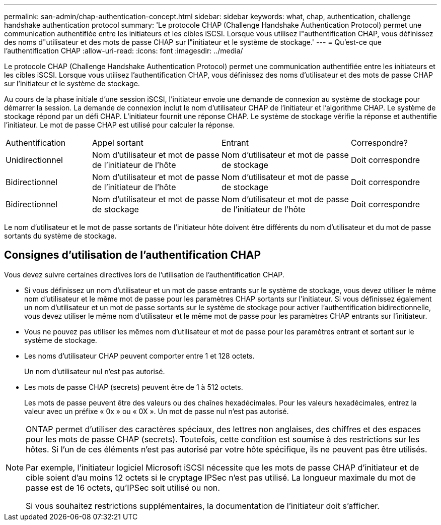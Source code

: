 ---
permalink: san-admin/chap-authentication-concept.html 
sidebar: sidebar 
keywords: what, chap, authentication, challenge handshake authentication protocol 
summary: 'Le protocole CHAP (Challenge Handshake Authentication Protocol) permet une communication authentifiée entre les initiateurs et les cibles iSCSI. Lorsque vous utilisez l"authentification CHAP, vous définissez des noms d"utilisateur et des mots de passe CHAP sur l"initiateur et le système de stockage.' 
---
= Qu'est-ce que l'authentification CHAP
:allow-uri-read: 
:icons: font
:imagesdir: ../media/


[role="lead"]
Le protocole CHAP (Challenge Handshake Authentication Protocol) permet une communication authentifiée entre les initiateurs et les cibles iSCSI. Lorsque vous utilisez l'authentification CHAP, vous définissez des noms d'utilisateur et des mots de passe CHAP sur l'initiateur et le système de stockage.

Au cours de la phase initiale d'une session iSCSI, l'initiateur envoie une demande de connexion au système de stockage pour démarrer la session. La demande de connexion inclut le nom d'utilisateur CHAP de l'initiateur et l'algorithme CHAP. Le système de stockage répond par un défi CHAP. L'initiateur fournit une réponse CHAP. Le système de stockage vérifie la réponse et authentifie l'initiateur. Le mot de passe CHAP est utilisé pour calculer la réponse.

[cols="20,30,30,20"]
|===


| Authentification | Appel sortant | Entrant | Correspondre? 


| Unidirectionnel | Nom d'utilisateur et mot de passe de l'initiateur de l'hôte | Nom d'utilisateur et mot de passe de stockage | Doit correspondre 


| Bidirectionnel | Nom d'utilisateur et mot de passe de l'initiateur de l'hôte | Nom d'utilisateur et mot de passe de stockage | Doit correspondre 


| Bidirectionnel | Nom d'utilisateur et mot de passe de stockage | Nom d'utilisateur et mot de passe de l'initiateur de l'hôte | Doit correspondre 
|===
[]
====
Le nom d'utilisateur et le mot de passe sortants de l'initiateur hôte doivent être différents du nom d'utilisateur et du mot de passe sortants du système de stockage.

====


== Consignes d'utilisation de l'authentification CHAP

Vous devez suivre certaines directives lors de l'utilisation de l'authentification CHAP.

* Si vous définissez un nom d'utilisateur et un mot de passe entrants sur le système de stockage, vous devez utiliser le même nom d'utilisateur et le même mot de passe pour les paramètres CHAP sortants sur l'initiateur. Si vous définissez également un nom d'utilisateur et un mot de passe sortants sur le système de stockage pour activer l'authentification bidirectionnelle, vous devez utiliser le même nom d'utilisateur et le même mot de passe pour les paramètres CHAP entrants sur l'initiateur.
* Vous ne pouvez pas utiliser les mêmes nom d'utilisateur et mot de passe pour les paramètres entrant et sortant sur le système de stockage.
* Les noms d'utilisateur CHAP peuvent comporter entre 1 et 128 octets.
+
Un nom d'utilisateur nul n'est pas autorisé.

* Les mots de passe CHAP (secrets) peuvent être de 1 à 512 octets.
+
Les mots de passe peuvent être des valeurs ou des chaînes hexadécimales. Pour les valeurs hexadécimales, entrez la valeur avec un préfixe « 0x » ou « 0X ». Un mot de passe nul n'est pas autorisé.



[NOTE]
====
ONTAP permet d'utiliser des caractères spéciaux, des lettres non anglaises, des chiffres et des espaces pour les mots de passe CHAP (secrets).  Toutefois, cette condition est soumise à des restrictions sur les hôtes.  Si l'un de ces éléments n'est pas autorisé par votre hôte spécifique, ils ne peuvent pas être utilisés.

Par exemple, l'initiateur logiciel Microsoft iSCSI nécessite que les mots de passe CHAP d'initiateur et de cible soient d'au moins 12 octets si le cryptage IPSec n'est pas utilisé. La longueur maximale du mot de passe est de 16 octets, qu'IPSec soit utilisé ou non.

Si vous souhaitez restrictions supplémentaires, la documentation de l'initiateur doit s'afficher.

====